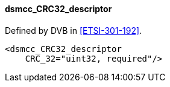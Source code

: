 ==== dsmcc_CRC32_descriptor

Defined by DVB in <<ETSI-301-192>>.

[source,xml]
----
<dsmcc_CRC32_descriptor
    CRC_32="uint32, required"/>
----
